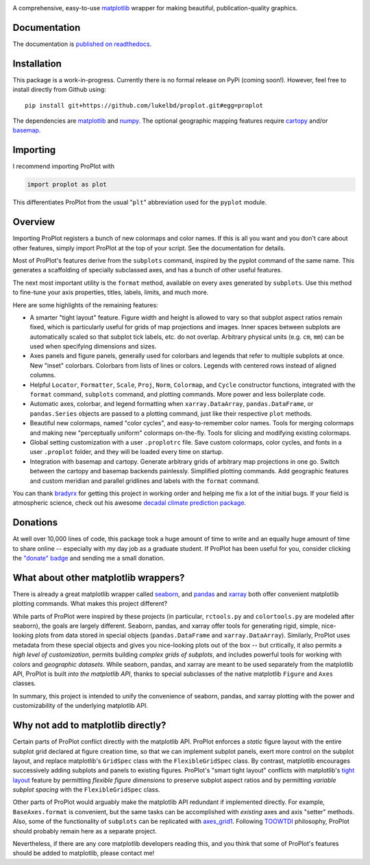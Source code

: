 .. image:: docs/_static/long.png
   :width: 1000px

|build-status| |coverage| |quality| |docs| |license| |pr-welcome| |donations|

A comprehensive, easy-to-use `matplotlib <https://matplotlib.org/>`__ wrapper for making beautiful, publication-quality graphics.

Documentation
-------------
The documentation is `published on readthedocs <https://proplot.readthedocs.io>`__.

Installation
------------

This package is a work-in-progress. Currently there is no formal release
on PyPi (coming soon!). However, feel free to install directly from Github using:

::

   pip install git+https://github.com/lukelbd/proplot.git#egg=proplot

The dependencies are `matplotlib <https://matplotlib.org/>`_ and `numpy <http://www.numpy.org/>`_.  The optional geographic mapping features require `cartopy <https://scitools.org.uk/cartopy/docs/latest/>`_ and/or `basemap <https://matplotlib.org/basemap/index.html>`_.

Importing
---------
I recommend importing ProPlot with

.. code-block:: python

   import proplot as plot

This differentiates ProPlot from the usual "``plt``" abbreviation used for the ``pyplot`` module.

Overview
--------

Importing ProPlot registers a bunch of new colormaps and color names.
If this is all you want and you don't care about other features, simply
import ProPlot at the top of your script. See the documentation for details.

Most of ProPlot's features derive from the ``subplots`` command, inspired
by the pyplot command of the same name.
This generates a scaffolding of specially subclassed axes, and has a bunch of other useful features.

The next most important utility is the ``format`` method, available on every axes generated by ``subplots``. Use this method to fine-tune your axis properties, titles, labels, limits, and much more.

Here are some highlights of the remaining features:

*  A smarter "tight layout" feature. Figure width and height is allowed to vary
   so that subplot aspect ratios remain fixed, which is particularly useful
   for grids of map projections and images. Inner spaces between subplots are
   automatically scaled so that subplot tick labels, etc. do
   not overlap. Arbitrary physical units (e.g. ``cm``, ``mm``) can be used
   when specifying dimensions and sizes.
*  Axes panels and figure panels, generally used for colorbars and legends
   that refer to multiple subplots at once. New "inset" colorbars.
   Colorbars from lists of lines or colors. Legends with centered
   rows instead of aligned columns.
*  Helpful ``Locator``, ``Formatter``, ``Scale``, ``Proj``, ``Norm``, ``Colormap``,
   and ``Cycle`` constructor functions, integrated with the ``format`` command,
   ``subplots`` command, and plotting commands. More power and less boilerplate code.
*  Automatic axes, colorbar, and legend formatting when
   ``xarray.DataArray``, ``pandas.DataFrame``, or ``pandas.Series`` objects are passed
   to a plotting command, just like their respective ``plot`` methods.
*  Beautiful new colormaps, named "color cycles", and easy-to-remember
   color names. Tools for merging colormaps and making new "perceptually
   uniform" colormaps on-the-fly. Tools for slicing and modifying existing
   colormaps.
*  Global setting customization with a user ``.proplotrc`` file. Save custom
   colormaps, color cycles, and fonts in a user ``.proplot`` folder, and they
   will be loaded every time on startup.
*  Integration with basemap and cartopy. Generate arbitrary
   grids of arbitrary map projections in one go. Switch between the cartopy and
   basemap backends painlessly. Simplified plotting commands.
   Add geographic features and custom meridian and parallel gridlines and
   labels with the ``format`` command.

You can thank `bradyrx <https://github.com/bradyrx>`__ for getting this project in working order and helping me fix a lot of the initial bugs. If your field is atmospheric science, check out his awesome
`decadal climate prediction package <https://github.com/bradyrx/climpred>`_.

Donations
---------
At well over 10,000 lines of code, this package took a huge amount of time to write and an equally huge amount of time to share online -- especially with my day job as a graduate student. If ProPlot has been useful for you, consider clicking the `"donate" badge <https://www.paypal.com/cgi-bin/webscr?cmd=_s-xclick&hosted_button_id=VMJSNABTFF4AA&source=url>`__ and sending me a small donation.

What about other matplotlib wrappers?
-------------------------------------

There is already a great matplotlib wrapper called `seaborn <https://seaborn.pydata.org/>`__, and `pandas <https://pandas.pydata.org/pandas-docs/stable/reference/api/pandas.DataFrame.plot.html>`__ and `xarray <http://xarray.pydata.org/en/stable/plotting.html>`__ both offer convenient matplotlib plotting commands. What makes this project different?

While parts of ProPlot were inspired by these projects (in particular, ``rctools.py`` and ``colortools.py`` are modeled after seaborn), the goals are largely different. Seaborn, pandas, and xarray offer tools for generating rigid, simple, nice-looking plots from data stored in special objects (``pandas.DataFrame`` and ``xarray.DataArray``). Similarly, ProPlot uses metadata from these special objects and gives you nice-looking plots out of the box -- but critically, it also permits a *high level of customization*, permits building *complex grids of subplots*, and includes powerful tools for working with *colors* and *geographic datasets*. While seaborn, pandas, and xarray are meant to be used separately from the matplotlib API, ProPlot is built *into the matplotlib API*, thanks to special subclasses of the native matplotlib ``Figure`` and ``Axes`` classes.

In summary, this project is intended to unify the convenience of seaborn, pandas, and xarray plotting with the power and customizability of the underlying matplotlib API.

Why not add to matplotlib directly?
-----------------------------------
Certain parts of ProPlot conflict directly with the matplotlib API. ProPlot enforces a *static* figure layout with the entire subplot grid declared at figure creation time, so that we can implement subplot panels, exert more control on the subplot layout, and replace matplotlib's ``GridSpec`` class with the ``FlexibleGridSpec`` class. By contrast, matplotlib encourages successively adding subplots and panels to existing figures. ProPlot's "smart tight layout" conflicts with matplotlib's `tight layout <https://matplotlib.org/tutorials/intermediate/tight_layout_guide.html>`__ feature by permitting *flexible figure dimensions* to preserve subplot aspect ratios and by permitting *variable subplot spacing* with the ``FlexibleGridSpec`` class.

Other parts of ProPlot would arguably make the matplotlib API redundant if implemented directly. For example, ``BaseAxes.format`` is convenient, but the same tasks can be accomplished with *existing* axes and axis "setter" methods. Also, some of the functionality of ``subplots`` can be replicated with `axes_grid1 <https://matplotlib.org/mpl_toolkits/axes_grid1/index.html>`__. Following `TOOWTDI <https://wiki.python.org/moin/TOOWTDI>`__ philosophy, ProPlot should probably remain here as a separate project.

Nevertheless, if there are any core matplotlib developers reading this, and you think that some of ProPlot's features should be added to matplotlib, please contact me!

.. Links and badges

.. |build-status| image:: https://img.shields.io/travis/lukelbd/proplot.svg?style=flat
    :alt: build status
    :target: https://travis-ci.org/lukelbd/proplot

.. |coverage| image:: https://codecov.io/gh/lukelbd/proplot.org/branch/master/graph/badge.svg
    :alt: coverage
    :target: https://codecov.io/gh/lukelbd/proplot.org

.. |quality| image:: https://api.codacy.com/project/badge/Grade/931d7467c69c40fbb1e97a11d092f9cd
   :alt: quality
   :target: https://www.codacy.com/app/lukelbd/proplot?utm_source=github.com&amp;utm_medium=referral&amp;utm_content=lukelbd/proplot&amp;utm_campaign=Badge_Grade

.. |license| image:: https://img.shields.io/github/license/lukelbd/proplot.svg
   :alt: license
   :target: LICENSE.txt

.. |docs| image:: https://readthedocs.org/projects/proplot/badge/?version=latest
    :alt: docs
    :target: https://proplot.readthedocs.io/en/latest/?badge=latest

.. |pr-welcome| image:: https://img.shields.io/badge/PR-Welcome-%23FF8300.svg?
   :alt: PR welcome
   :target: https://git-scm.com/book/en/v2/GitHub-Contributing-to-a-Project

.. |donations| image:: https://img.shields.io/badge/Donate-PayPal-green.svg
   :alt: PayPal donations
   :target: https://www.paypal.com/cgi-bin/webscr?cmd=_s-xclick&hosted_button_id=VMJSNABTFF4AA&source=url

..
.. |hits| image:: http://hits.dwyl.io/lukelbd/lukelbd/proplot.svg
   :alt: hits
   :target: http://hits.dwyl.io/lukelbd/lukelbd/proplot

..
.. |pypi| image:: http://img.shields.io/pypi/v/proplot.svg?text=version
    :target: https://pypi.org/project/proplot/
    :alt: Latest release

..
.. |contributions| image:: https://img.shields.io/badge/contributions-welcome-brightgreen.svg?style=flat
   :alt: contributions
   :target: https://github.com/lukelbd/issues

..
.. |issues| image:: https://img.shields.io/github/issues/lukelbd/proplot.svg
   :alt: issues
   :target: https://github.com/lukelbd/issues

.. Sphinx is used following this guide (less traditional approach):
   https://daler.github.io/sphinxdoc-test/includeme.html
.. Docstrings formatted according to:
   numpy guide:      https://numpydoc.readthedocs.io/en/latest/format.html
   matplotlib guide: https://matplotlib.org/devel/documenting_mpl.html

